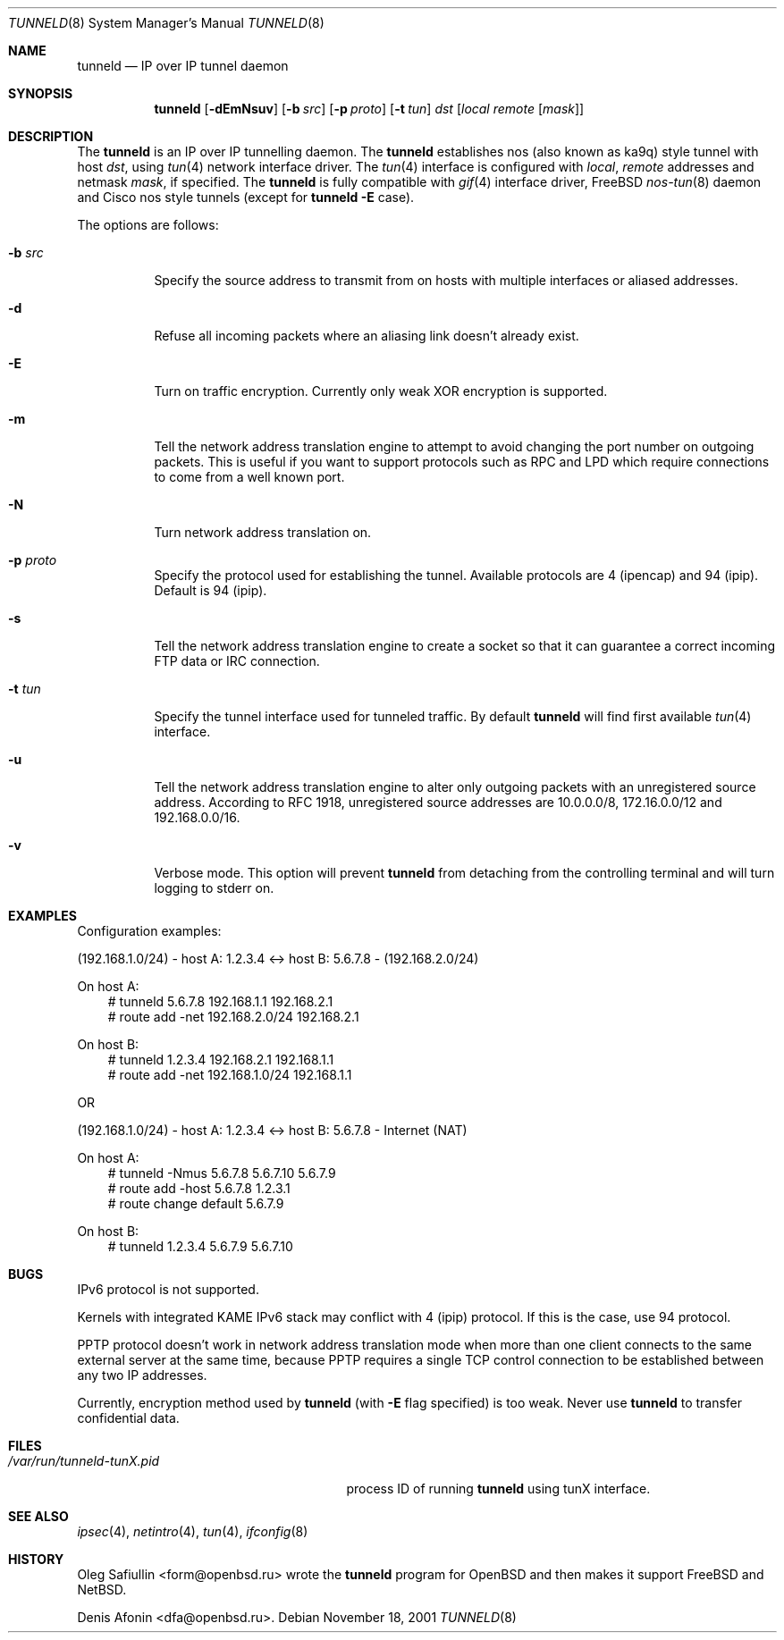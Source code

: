 .\"	$RuOBSD: tunneld.8,v 1.2 2001/11/20 03:05:58 form Exp $
.\"
.\" Copyright (c) 2001 Denis Afonin & Oleg Safiullin
.\" All rights reserved.
.\"
.\" Redistribution and use in source and binary forms, with or without
.\" modification, are permitted provided that the following conditions
.\" are met:
.\" 1. Redistributions of source code must retain the above copyright
.\"    notice unmodified, this list of conditions, and the following
.\"    disclaimer.
.\" 2. Redistributions in binary form must reproduce the above copyright
.\"    notice, this list of conditions and the following disclaimer in the
.\"    documentation and/or other materials provided with the distribution.
.\"
.\" THIS SOFTWARE IS PROVIDED BY THE AUTHOR AND CONTRIBUTORS ``AS IS'' AND
.\" ANY EXPRESS OR IMPLIED WARRANTIES, INCLUDING, BUT NOT LIMITED TO, THE
.\" IMPLIED WARRANTIES OF MERCHANTABILITY AND FITNESS FOR A PARTICULAR PURPOSE
.\" ARE DISCLAIMED.  IN NO EVENT SHALL THE AUTHOR OR CONTRIBUTORS BE LIABLE
.\" FOR ANY DIRECT, INDIRECT, INCIDENTAL, SPECIAL, EXEMPLARY, OR CONSEQUENTIAL
.\" DAMAGES (INCLUDING, BUT NOT LIMITED TO, PROCUREMENT OF SUBSTITUTE GOODS
.\" OR SERVICES; LOSS OF USE, DATA, OR PROFITS; OR BUSINESS INTERRUPTION)
.\" HOWEVER CAUSED AND ON ANY THEORY OF LIABILITY, WHETHER IN CONTRACT, STRICT
.\" LIABILITY, OR TORT (INCLUDING NEGLIGENCE OR OTHERWISE) ARISING IN ANY WAY
.\" OUT OF THE USE OF THIS SOFTWARE, EVEN IF ADVISED OF THE POSSIBILITY OF
.\" SUCH DAMAGE.
.\"
.Dd November 18, 2001
.Dt TUNNELD 8
.Os
.Sh NAME
.Nm tunneld
.Nd IP over IP tunnel daemon
.Sh SYNOPSIS
.Nm tunneld
.Op Fl dEmNsuv
.Op Fl b Ar src
.Op Fl p Ar proto
.Op Fl t Ar tun
.Ar dst
.Op Ar local remote Op Ar mask
.Sh DESCRIPTION
The
.Nm
is an IP over IP tunnelling daemon.
The
.Nm
establishes nos (also known as ka9q) style tunnel with host
.Em dst ,
using
.Xr tun 4
network interface driver.
The
.Xr tun 4
interface is configured with
.Em local ,
.Em remote
addresses and netmask
.Em mask ,
if specified.
The
.Nm
is fully compatible with
.Xr gif 4
interface driver,
.Fx
.Xr nos-tun 8
daemon and Cisco nos style tunnels (except for
.Nm
.Fl E
case).
.Pp
The options are follows:
.Bl -tag -width Ds
.It Fl b Ar src
Specify the source address to transmit from on hosts with multiple
interfaces or aliased addresses.
.It Fl d
Refuse all incoming packets
where an aliasing link doesn't already exist.
.It Fl E
Turn on traffic encryption.
Currently only weak XOR encryption is supported.
.It Fl m
Tell the network address translation engine to attempt to avoid changing
the port number on outgoing packets.
This is useful if you want to support protocols such as RPC and LPD which
require connections to come from a well known port.
.It Fl N
Turn network address translation on.
.It Fl p Ar proto
Specify the protocol used for establishing the tunnel.
Available protocols are 4 (ipencap) and 94 (ipip).
Default is 94 (ipip).
.It Fl s
Tell the network address translation engine to create a socket so that it
can guarantee a correct incoming FTP data or IRC connection.
.It Fl t Ar tun
Specify the tunnel interface used for tunneled traffic.
By default
.Nm
will find first available
.Xr tun 4
interface.
.It Fl u
Tell the network address translation engine to alter only outgoing packets
with an unregistered source address.
According to RFC 1918, unregistered source addresses
are 10.0.0.0/8, 172.16.0.0/12 and 192.168.0.0/16.
.It Fl v
Verbose mode.
This option will prevent
.Nm
from detaching from the controlling terminal and will turn logging
to stderr on.
.El
.Sh EXAMPLES
Configuration examples:
.Pp
(192.168.1.0/24) - host A: 1.2.3.4 <-> host B: 5.6.7.8 - (192.168.2.0/24)
.Pp
On host A:
.Bd -literal -offset 3n -compact
# tunneld 5.6.7.8 192.168.1.1 192.168.2.1
# route add -net 192.168.2.0/24 192.168.2.1
.Ed
.Pp
On host B:
.Bd -literal -offset 3n -compact
# tunneld 1.2.3.4 192.168.2.1 192.168.1.1
# route add -net 192.168.1.0/24 192.168.1.1
.Ed
.Pp
OR
.Pp
(192.168.1.0/24) - host A: 1.2.3.4 <-> host B: 5.6.7.8 - Internet (NAT)
.Pp
On host A:
.Bd -literal -offset 3n -compact
# tunneld -Nmus 5.6.7.8 5.6.7.10 5.6.7.9
# route add -host 5.6.7.8 1.2.3.1
# route change default 5.6.7.9
.Ed
.Pp
On host B:
.Bd -literal -offset 3n -compact
# tunneld 1.2.3.4 5.6.7.9 5.6.7.10
.Ed
.Sh BUGS
IPv6 protocol is not supported.
.Pp
Kernels with integrated KAME IPv6 stack may conflict with 4 (ipip)
protocol.
If this is the case, use 94 protocol.
.Pp
PPTP protocol doesn't work in network address translation mode when more
than one client connects to the same external server at the same time,
because PPTP requires a single TCP control connection to be established
between any two IP addresses.
.Pp
Currently, encryption method used by
.Nm
(with
.Fl E
flag specified) is too weak.
Never use
.Nm
to transfer confidential data.
.Sh FILES
.Bl -tag -width /var/run/tunneld-tunX.pid -compact
.It Pa /var/run/tunneld-tunX.pid
process ID of running
.Nm
using tunX interface.
.El
.Sh SEE ALSO
.Xr ipsec 4 ,
.Xr netintro 4 ,
.Xr tun 4 ,
.Xr ifconfig 8
.Sh HISTORY
.An Oleg Safiullin Aq form@openbsd.ru
wrote the
.Nm
program for
.Ox
and then makes it support
.Fx
and
.Nx .
.Pp
.An Denis Afonin Aq dfa@openbsd.ru .
